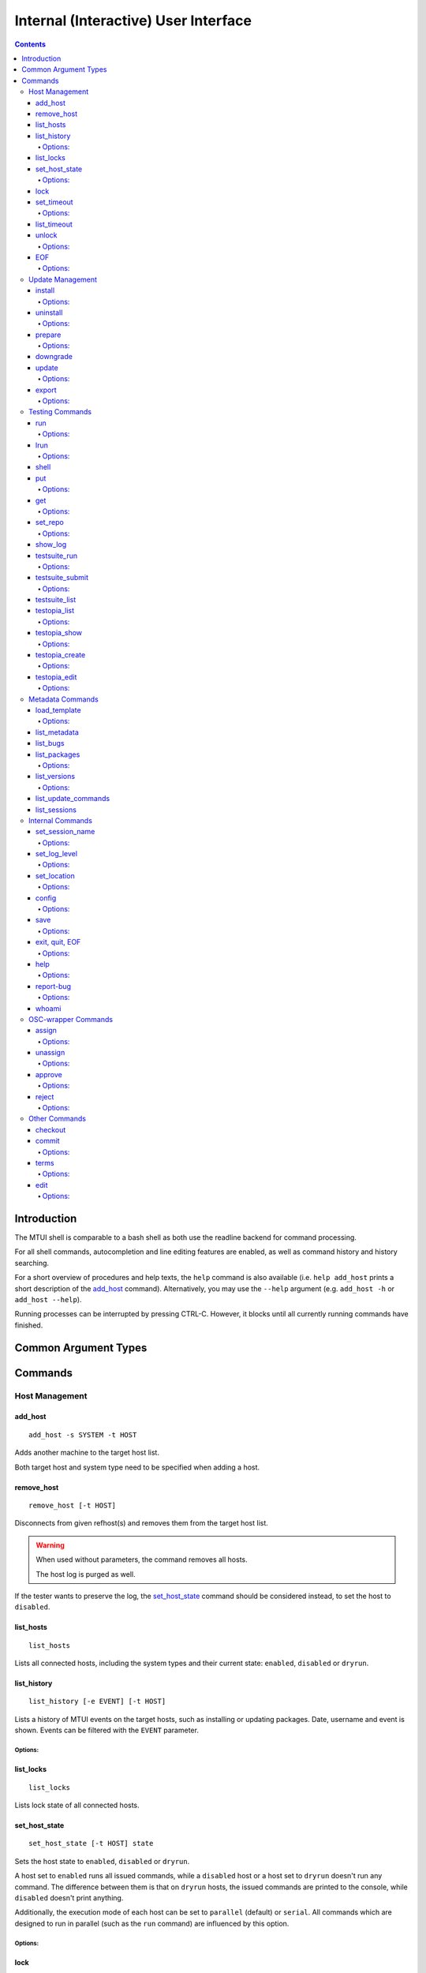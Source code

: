 .. vim: tw=72 sts=2 sw=2 et

########################################################################
                 Internal (Interactive) User Interface
########################################################################

.. contents::
  :depth: 4

Introduction
============

The MTUI shell is comparable to a bash shell as both use the readline
backend for command processing.

For all shell commands, autocompletion and line editing features are
enabled, as well as command history and history searching.

For a short overview of procedures and help texts, the ``help`` command is
also available (i.e. ``help add_host`` prints a short description of the
`add_host`_ command). Alternatively, you may use the ``--help`` argument (e.g.
``add_host -h`` or ``add_host --help``).

Running processes can be interrupted by pressing CTRL-C.
However, it blocks until all currently running commands have finished.


Common Argument Types
=====================

.. option:: -s SYSTEM, --system SYSTEM

  System type, e.g. sles12sp1-i386.

.. option:: -t HOST, --target HOST

  Address of the target host (should be the FQDN).

  In most cases ``-t`` is an optional argument; can be used multiple times, and
  if omitted, all hosts are used.


Commands
========

Host Management
***************

add_host
++++++++

::

  add_host -s SYSTEM -t HOST

Adds another machine to the target host list.

Both target host and system type need to be specified when adding a host.


remove_host
+++++++++++

::

  remove_host [-t HOST]

Disconnects from given refhost(s) and removes them from the target host list.

.. warning::
  When used without parameters, the command removes all hosts.

  The host log is purged as well.

If the tester wants to preserve the log, the `set_host_state`_ command should be
considered instead, to set the host to ``disabled``.


list_hosts
++++++++++

::

  list_hosts

Lists all connected hosts, including the system types and their current
state: ``enabled``, ``disabled`` or ``dryrun``.


list_history
++++++++++++

::

  list_history [-e EVENT] [-t HOST]

Lists a history of MTUI events on the target hosts, such as installing or
updating packages. Date, username and event is shown. Events can be
filtered with the ``EVENT`` parameter.

Options:
~~~~~~~~

.. option:: -e EVENT, --event EVENT

  Event to list: ``connect``, ``disconnect``, ``update``, ``downgrade``, ``install``.


list_locks
++++++++++

::

  list_locks

Lists lock state of all connected hosts.


set_host_state
++++++++++++++

::

  set_host_state [-t HOST] state

Sets the host state to ``enabled``, ``disabled`` or ``dryrun``.

A host set to ``enabled`` runs all issued commands, while a ``disabled`` host or
a host set to ``dryrun`` doesn't run any command. The difference between
them is that on ``dryrun`` hosts, the issued commands are printed to the console,
while ``disabled`` doesn't print anything.

Additionally, the execution mode of each host can be set to ``parallel``
(default) or ``serial``. All commands which are designed to run in
parallel (such as the ``run`` command) are influenced by this option.

Options:
~~~~~~~~

.. option:: state

  The desired host state: ``enabled``, ``disabled``, ``dryrun``, ``parallel``,
  ``serial``


lock
++++

::

    lock [-t HOST]

Locks host for exclusive usage. This locks all repository transactions, such as
enabling or disabling the testing repository on the target hosts.

.. caution::
  The hosts are locked with a timestamp, the UID and PID of the session.
  This influences the update process of concurrent instances.

  Use with care.

Enabled locks are automatically removed when exiting the session.
To lock the `run`_ command on other sessions as well, it's necessary to
set a comment.


set_timeout
+++++++++++

::

    set_timeout [-t HOST] timeout

Changes the current execution timeout for a target host. When the
timeout limit is hit, the user is asked to wait for the current command
to return, or to proceed with the next one. The timeout value is set in seconds.
To disable the timeout, set it to "0".

Options:
~~~~~~~~

.. option:: timeout

  Timeout in sec; ``0`` disables it.


list_timeout
++++++++++++

::

    list_timeout

Prints the current timeout values per host in seconds.


unlock
++++++

::

    unlock [-f] [-t HOST]

Unlocks given targets. Unlocks all if used without arguments.

Options:
~~~~~~~~

.. option:: -f, --force

  Force unlock - removes locks set by other users or sessions.


EOF
+++

::

    EOF [reboot | poweroff]

Reboots or shuts down the refhosts.

Options:
~~~~~~~~

.. option:: reboot

  Reboots the refhosts.

.. option:: poweroff

  Shuts down the refhosts.


Update Management
*****************

install
+++++++

::

    install [-t HOST] package [package ...]

Installs packages from the current active repository.
The repository should be set with the `set_repo`_ command beforehand.

Options:
~~~~~~~~

.. option:: package

  Package to install.


uninstall
+++++++++

::

    uninstall [-t HOST] package [package ...]

Removes packages from the system.

Options:
~~~~~~~~

.. option:: package

  Package to uninstall.


prepare
+++++++

::

    prepare [-f] [-i] [-u] [-t HOST]


Installs missing or outdated packages from the regular UPDATE repositories.

This command is also run by the update procedure before applying the updates.

Options:
~~~~~~~~

.. option:: -f, --force

  Forces package installation even on package conflicts.

.. option:: -i, --installed

  Prepares only installed packages.

.. option:: -u, --update

  Enables test update repositories and installs from there.


downgrade
+++++++++

::

    downgrade [-t HOST]

Downgrades all related packages to the last released version (using
the UPDATE channel).

update
++++++

::

    update [--newpackage] [--noprepare] [--noscript] [-t HOST]


Runs the `prepare`_ command and applies the testing update to the target hosts.
(To skip the preparation procedure, use ``--noprepare``.)

While updating the machines, the pre-, post- and compare scripts are run before
and after the update process.

If the update adds new packages to the channel, the "newpackage" parameter
triggers the package installation right after the update.

Options:
~~~~~~~~

.. option:: --newpackage

  Installs new packages after update.

.. option:: --noprepare

  Skips the prepare procedure.

.. option:: --noscript

  Skips the pre- and post- scripts.


export
++++++

::

    export [-f] [-n HOSTNAME] [filename]

Exports the gathered update data to template file. This includes the
pre/post package versions and the update log. An output file can be
specified; if none is specified, the output is written to the current
testing template.

To export a specific update log, provide the hostname as a parameter.

Options:
~~~~~~~~

.. option:: -f, --force

  Force-overwrites the existing template.

.. option:: -n HOSTNAME, --hostname HOSTNAME

  Exports the update log for the specified host.

.. option:: filename

  Output template file name.


Testing Commands
****************

run
+++

::

    run [-t HOST] command

Runs a command on a specified host or on all enabled targets.

The command timeout is set to 5 minutes, after which, if there is no output on
stdout or stderr, a timeout exception is thrown. The commands are run in parallel
on every target, or in serial mode when set with ``set_host_state``.

After the call is returned, the output (including the return code) of each host
is shown on the console. Please be aware that no interactive commands can be
run with this procedure.

Options:
~~~~~~~~

.. option:: command

  Command to run on refhost.


lrun
++++

::

    lrun command

Runs a command in local shell.

The command runs in the current working directory (where MTUI was started), unless
chroot to the template dir is enabled.

Options:
~~~~~~~~

.. option:: command

  Command to run in a local shell.


shell
+++++

::

    shell [-t HOST]

Invokes a remote root shell on the target host.
The terminal size is set once, but isn't adapted on subsequent changes.


put
+++

::

    put filename

Uploads files to all enabled hosts. Multiple files can be selected with
special patterns according to the rules used by the Unix shell (i.e.
``*`` ``?``, ``[]``). The complete filepath on the remote hosts is shown
after the upload.

Options:
~~~~~~~~

.. option:: filename

  File to upload to all hosts.


get
+++

::

    get filename

Downloads a file from all enabled hosts. Multiple files cannot be
selected. Files are saved in the ``$TEMPLATE_DIR/downloads/``
subdirectory with the hostname as file extension.
If the argument ends with a slash '/', it will be treated
as a folder and all its contents will be downloaded.

Options:
~~~~~~~~

.. option:: filename

  File to download from target hosts.

set_repo
++++++++

::

    set_repo (-A | -R) [-t HOST]

Adds or removes issue repository to/from hosts. It uses ``repose issue-add`` and
``repose issue-rm`` command.

Options:
~~~~~~~~

.. option:: -A, --add

  Adds issue repos to refhosts.

.. option:: -R, --remove

  Removes issue repos from refhosts.


show_log
++++++++

::

    show_log [-t HOST]

Prints the command protocol from the specified hosts. This might be
handy for the tester, as one can simply dump the command history
to the reproducer section of the template.

testsuite_run
+++++++++++++

::

    testsuite_run [-t HOST] testsuite

Runs a ctcs2 testsuite and saves logs to ``/var/log/qa/RRID`` on the target
hosts. Results can be submitted with the `testsuite_submit`_ command.

Options:
~~~~~~~~

.. option:: testsuite

  Command to execute.


testsuite_submit
++++++++++++++++

::

    testsuite_submit [-t HOST] testsuite

Submits the ctcs2 testsuite results to http://qadb.suse.de.
The comment field is populated with some attributes like RRID or
testsuite name, but can also be edited before the results get submitted.
Submitting results to qadb requires the rd-qa NIS password.

Options:
~~~~~~~~

.. option:: testsuite

  Command executed by `testsuite-run`_.


testsuite_list
++++++++++++++

::

    testsuite_list [-t HOST]

Lists available testsuites on the target hosts.


testopia_list
+++++++++++++

::

    testopia_list [-p [PACKAGE]]

Lists all Testopia package testcases for the current product.
If no packages are given, testcases for the current update are displayed.

Options:
~~~~~~~~

.. option:: -p [PACKAGE], --package [PACKAGE]

  Package to display testcases for.


testopia_show
+++++++++++++

::

    testopia_show -t TESTCASE

Shows a specified Testopia testcase.

Options:
~~~~~~~~

.. option:: -t TESTCASE, --testcase TESTCASE

  Testcase to show.


testopia_create
+++++++++++++++

::

    testopia_create package summary

Creates a new Testopia package testcase. An editor is spawned to process a
testcase template file.

Options:
~~~~~~~~

.. option:: package

  Package to create a testcase for.

.. option:: summary

  Summary of the testcase.


testopia_edit
+++++++++++++

::

    testopia_edit testcase_id

Edits an already existing Testopia package testcase. An editor is spawned
to process a testcase template file.

Options:
~~~~~~~~

.. option:: testcase_id

  Testcase ID of the testcase to edit.


Metadata Commands
*****************

load_template
+++++++++++++

::

    load_template [-c] update_id

Loads a QA Maintenance template by its RRID identifier. All changes and logs
from an already loaded template are lost if not saved previously. Already
connected hosts are kept and extended by the reference hosts defined in the
template file.

Options:
~~~~~~~~

.. option:: -c, --clean-hosts

  Cleans up old hosts.

.. option:: update_id

  OBS request ID for the update.


list_metadata
+++++++++++++

::

    list_metadata

Lists patchinfo metadata such as patch number, Review Request ID or packager.


list_bugs
+++++++++

::

    list_bugs

Lists related bugs and corresponding Bugzilla URLs.


list_packages
+++++++++++++

::

    list_packages [-p PACKAGE] [-w] [-t HOST]

Lists current installed package versions from given (or all) targets.

If -w is specified, all required package versions which should be
installed after the update are listed. If version "None" is shown for
a package, the package is not installed.

Options:
~~~~~~~~

.. option:: -p PACKAGE, --package PACKAGE

  Package to list. Can be used multiple times to query more packages at once.

.. option:: -w, --wanted

  Prints versions required after the update.


list_versions
+++++++++++++

::

    list_versions [-p PACKAGE] [-t HOST]

Prints the package version history in chronological order.
The history of every test host is checked and consolidated.
If no packages are specified, the version history of the
update packages are shown.

Options:
~~~~~~~~

.. option::  -p PACKAGE, --package PACKAGE

  Package name to show the version history for.


list_update_commands
++++++++++++++++++++

::

    list_update_commands

List all commands which are invoked when applying updates on the target
hosts.


list_sessions
+++++++++++++

::

    list_sessions [-t HOST]

Lists current active ssh sessions on target hosts.


Internal Commands
*****************

set_session_name
++++++++++++++++

::

    set_session_name [name]

Set optional mtui session name as part of the prompt string. This can help
finding the correct mtui session if multiple sessions are active.

When no specific name is given, the name is set to the RRID slug
(SUSE:Maintenance:XXXX:YYYYYY).

Options:
~~~~~~~~

.. option:: name

  Name of the session.


set_log_level
++++++++++++++

::

    set_log_level loglevel

Changes the current MTUI log level to ``info``, ``error``, ``warning`` or
``debug``.
The ``debug`` level enables debug messages with the output being shown in realtime,
and thus can be especially useful for longer running commands.

.. caution::
  The ``warning`` level only prints basic error or warning conditions,
  therefore is not recommended.

Options:
~~~~~~~~

.. option:: loglevel

  Log level of MTUI: ``warning``, ``info`` or ``debug``

set_location
++++++++++++

::

    set_location site

Changes current refhost location to another site.

Options:
~~~~~~~~

.. option:: site

  Location name.


config
++++++

::

    config show

Displays MTUI configuration values.

In future versions of MTUI, the ``config`` command will also allow the user to
manipulate config values in runtime.

Options:
~~~~~~~~

.. option:: show

  Shows config values.


save
++++

::

    save [filename]

Saves the session log (all commands and package versions) to an XML file.
When no parameter is given, the XML is saved to ``$TEMPLATE_DIR/output/log.xml``.
If that file already exists and the tester doesn't want to overwrite it, a
postfix (current timestamp) is added to the filename.

The log can be used to facilitate filling the required sections of the testing
template after the testing has finished.

Options:
~~~~~~~~

.. option:: filename

  Name of the file to save log as.


exit, quit, EOF
+++++++++++++++

::

    exit [reboot|poweroff]
    quit [reboot|poweroff]

Disconnects from all hosts and exits the program.
The tester is asked to save the XML log when exiting MTUI.

.. tip:: Ctrl+D works too.

Options:
~~~~~~~~

.. option:: reboot

  Reboots all target hosts.

.. option:: poweroff

  Shuts down all target hosts.


help
++++

::

    help [command]

Prints a short help text for the requested procedure or a list of all
available commands if no parameter is given.

Options:
~~~~~~~~

.. option:: command

  The MTUI command to print help for.


report-bug
++++++++++

::

  report-bug [-p]

Opens bugzilla with pre-populated fields relevant for all MTUI bugs.

Options:
~~~~~~~

.. option:: -p, --print-url

  Just prints the bugzilla url to the stdout, without opening the bug editor.


whoami
++++++

::

    whoami

Displays current user name and session PID.


OSC-wrapper Commands
*********************

assign
++++++

::

    assign [-h] [-g [GROUP]]

Wrapper around the `osc qam assign`_ command; assigns current update.
QA groups for assignment can be specified.

.. _osc qam assign: http://qam.suse.de/projects/oscqam/latest/workflows/tester.html#assigning-updates

Options:
~~~~~~~~

.. option:: -g [GROUP], --group [GROUP]

  QA group to assign under.


unassign
++++++++

::

    unassign [-h] [-g [GROUP]]

Wrapper around the `osc qam unassign`_ command; unassigns current update.
QA groups for unassignment can be specified.

.. _osc qam unassign: http://qam.suse.de/projects/oscqam/latest/workflows/tester.html#unassigning-updates

Options:
~~~~~~~~

.. option:: -g [GROUP], --group [GROUP]

  QA group to unassign under.


approve
+++++++

::

    approve [-h] [-g [GROUP]]

Wrapper around the `osc qam approve`_ command; approves current update. It is
possible to specify more QA groups for approval.

.. _osc qam approve: http://qam.suse.de/projects/oscqam/latest/workflows/tester.html#approve

Options:
~~~~~~~~

.. option:: -g [GROUP], --group [GROUP]

  QA group to approve under.


reject
++++++

::

    reject [-h] [-g [GROUP]] -r REASON [-m ...]

Wrapper around the `osc qam reject`_ command; rejects current update. The ``-r``
option is required.

.. _osc qam reject: http://qam.suse.de/projects/oscqam/latest/workflows/tester.html#reject

Options:
~~~~~~~~

.. option:: -g [GROUP], --group [GROUP]

  QA group to approve under.

.. option:: -r REASON, --reason REASON

  Reason for rejection: ``admin``, ``retracted``, ``build_problem``,
  ``not_fixed``, ``regression``, ``false_reject``, ``tracking_issue``.

.. option:: -m MESSAGE, --msg MESSAGE

  Message/comment to use for the rejection. Should be always given as the last
  part of the command.


Other Commands
**************

checkout
++++++++

::

    checkout

Updates template files from the SVN.


commit
++++++

::

    commit [-m MESSAGE]

Commits the testing template to the SVN. This can be run after the
testing has finished and the template is in the final state.

Options:
~~~~~~~

.. option:: -m MESSAGE, --msg MESSAGE

  Commit message.


terms
+++++

::

    terms [-t HOST] [termname]

Spawns terminal screens to specified hosts (or to all connected hosts, if no
HOST parameter is given). This command actually just runs the available helper
scripts. If no termname is given, all available terminal scripts are shown.

Script name should be shell.<termname>.sh
Currently, helper scripts are available for gnome-terminal (``gnome``), konsole
(``kde``), xterm, tmux, and urxvtc.

Options:
~~~~~~~~

.. option:: termname

  Terminal emulator to spawn consoles on.


edit
++++

::

    edit [filename]

Edits the testing template or a local file. To edit template call ``edit``
without parameters.

The evironment variable ``EDITOR`` is processed to find the preferred
editor. If ``EDITOR`` is empty, ``vi`` is set as default.

Options:
~~~~~~~~

.. option:: filename

  File to edit.
